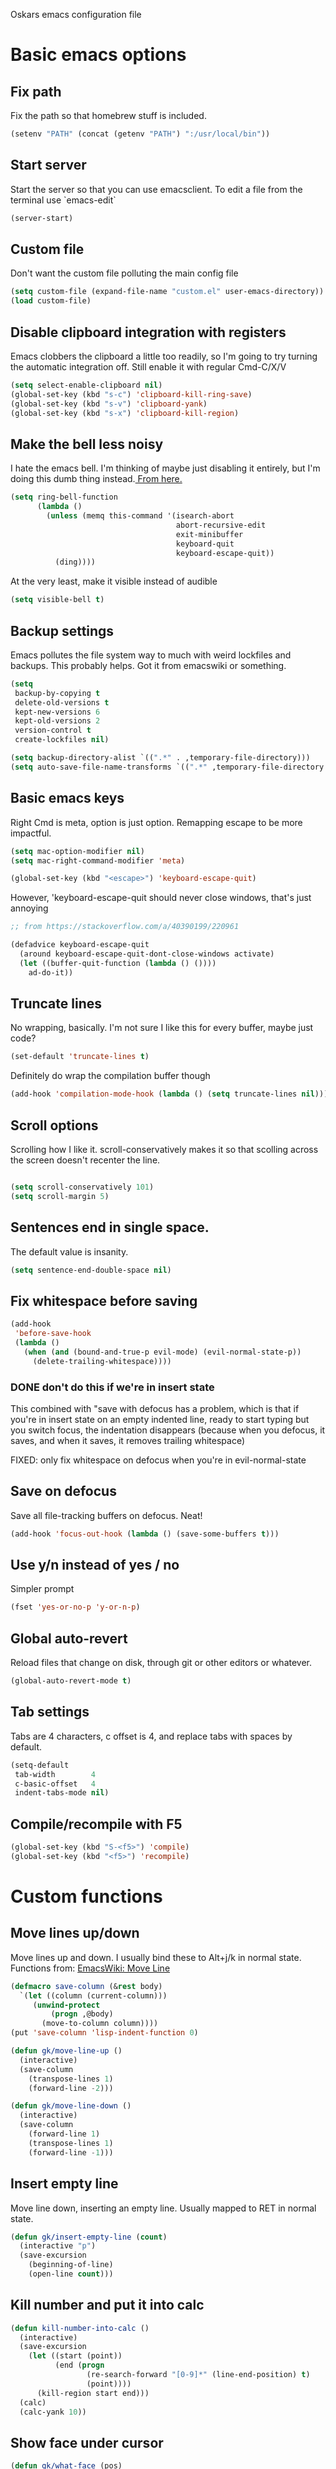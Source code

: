 Oskars emacs configuration file

* Basic emacs options
** Fix path
Fix the path so that homebrew stuff is included.

#+BEGIN_SRC emacs-lisp
  (setenv "PATH" (concat (getenv "PATH") ":/usr/local/bin"))
#+END_SRC

** Start server
Start the server so that you can use emacsclient. To edit a file from
the terminal use `emacs-edit`

#+BEGIN_SRC emacs-lisp
  (server-start)
#+END_SRC
** Custom file
Don't want the custom file polluting the main config file

#+BEGIN_SRC emacs-lisp
  (setq custom-file (expand-file-name "custom.el" user-emacs-directory))
  (load custom-file)
#+END_SRC
** Disable clipboard integration with registers
Emacs clobbers the clipboard a little too readily, so I'm going to try
turning the automatic integration off. Still enable it with regular Cmd-C/X/V

#+BEGIN_SRC emacs-lisp
  (setq select-enable-clipboard nil)
  (global-set-key (kbd "s-c") 'clipboard-kill-ring-save)
  (global-set-key (kbd "s-v") 'clipboard-yank)
  (global-set-key (kbd "s-x") 'clipboard-kill-region)
#+END_SRC

** Make the bell less noisy
I hate the emacs bell. I'm thinking of maybe just disabling it
entirely, but I'm doing this dumb thing instead.[[https://www.emacswiki.org/emacs/AlarmBell][ From here.]]

#+BEGIN_SRC emacs-lisp
  (setq ring-bell-function
        (lambda ()
          (unless (memq this-command '(isearch-abort
                                       abort-recursive-edit
                                       exit-minibuffer
                                       keyboard-quit
                                       keyboard-escape-quit))
            (ding))))
#+END_SRC

At the very least, make it visible instead of audible

#+BEGIN_SRC emacs-lisp
  (setq visible-bell t)
#+END_SRC

** Backup settings
Emacs pollutes the file system way to much with weird lockfiles and
backups. This probably helps. Got it from emacswiki or something.

#+BEGIN_SRC emacs-lisp
  (setq
   backup-by-copying t
   delete-old-versions t
   kept-new-versions 6
   kept-old-versions 2
   version-control t
   create-lockfiles nil)

  (setq backup-directory-alist `((".*" . ,temporary-file-directory)))
  (setq auto-save-file-name-transforms `((".*" ,temporary-file-directory t)))
#+END_SRC

** Basic emacs keys

Right Cmd is meta, option is just option. Remapping escape to be more
impactful.

#+BEGIN_SRC emacs-lisp
  (setq mac-option-modifier nil)
  (setq mac-right-command-modifier 'meta)

  (global-set-key (kbd "<escape>") 'keyboard-escape-quit)
#+END_SRC

However, 'keyboard-escape-quit should never close windows, that's just
annoying

#+BEGIN_SRC emacs-lisp
  ;; from https://stackoverflow.com/a/40390199/220961

  (defadvice keyboard-escape-quit
    (around keyboard-escape-quit-dont-close-windows activate)
    (let ((buffer-quit-function (lambda () ())))
      ad-do-it))
#+END_SRC

** Truncate lines
No wrapping, basically. I'm not sure I like this for every buffer,
maybe just code?

#+BEGIN_SRC emacs-lisp
(set-default 'truncate-lines t)
#+END_SRC

Definitely do wrap the compilation buffer though

#+BEGIN_SRC emacs-lisp
  (add-hook 'compilation-mode-hook (lambda () (setq truncate-lines nil)))

#+END_SRC
** Scroll options
Scrolling how I like it. scroll-conservatively makes it so that
scolling across the screen doesn't recenter the line.
#+BEGIN_SRC emacs-lisp

  (setq scroll-conservatively 101)
  (setq scroll-margin 5)

#+END_SRC
** Sentences end in single space.
The default value is insanity.

#+BEGIN_SRC emacs-lisp
  (setq sentence-end-double-space nil)
#+END_SRC
** Fix whitespace before saving
#+BEGIN_SRC emacs-lisp
  (add-hook
   'before-save-hook
   (lambda ()
     (when (and (bound-and-true-p evil-mode) (evil-normal-state-p))
       (delete-trailing-whitespace))))
#+END_SRC

*** DONE don't do this if we're in insert state
This combined with "save with defocus has a problem, which is that if
you're in insert state on an empty indented line, ready to start
typing but you switch focus, the indentation disappears (because when
you defocus, it saves, and when it saves, it removes trailing
whitespace)

FIXED: only fix whitespace on defocus when you're in evil-normal-state

** Save on defocus
Save all file-tracking buffers on defocus. Neat!

#+BEGIN_SRC emacs-lisp
  (add-hook 'focus-out-hook (lambda () (save-some-buffers t)))
#+END_SRC

** Use y/n instead of yes / no
Simpler prompt

#+BEGIN_SRC emacs-lisp
  (fset 'yes-or-no-p 'y-or-n-p)
#+END_SRC

** Global auto-revert
Reload files that change on disk, through git or other editors or
whatever.

#+BEGIN_SRC emacs-lisp
  (global-auto-revert-mode t)
#+END_SRC
** Tab settings
Tabs are 4 characters, c offset is 4, and replace tabs with spaces by
default.

#+BEGIN_SRC emacs-lisp
  (setq-default
   tab-width        4
   c-basic-offset   4
   indent-tabs-mode nil)
#+END_SRC
** Compile/recompile with F5

#+BEGIN_SRC emacs-lisp
  (global-set-key (kbd "S-<f5>") 'compile)
  (global-set-key (kbd "<f5>") 'recompile)
#+END_SRC
* Custom functions
** Move lines up/down
Move lines up and down. I usually bind these to Alt+j/k in normal
state. Functions from: [[https://www.emacswiki.org/emacs/MoveLine][EmacsWiki: Move Line]]

#+BEGIN_SRC emacs-lisp
  (defmacro save-column (&rest body)
    `(let ((column (current-column)))
       (unwind-protect
           (progn ,@body)
         (move-to-column column))))
  (put 'save-column 'lisp-indent-function 0)

  (defun gk/move-line-up ()
    (interactive)
    (save-column
      (transpose-lines 1)
      (forward-line -2)))

  (defun gk/move-line-down ()
    (interactive)
    (save-column
      (forward-line 1)
      (transpose-lines 1)
      (forward-line -1)))
#+END_SRC

** Insert empty line
Move line down, inserting an empty line. Usually mapped to RET in
normal state.
#+BEGIN_SRC emacs-lisp
  (defun gk/insert-empty-line (count)
    (interactive "p")
    (save-excursion
      (beginning-of-line)
      (open-line count)))
#+END_SRC

** Kill number and put it into calc
#+BEGIN_SRC emacs-lisp
  (defun kill-number-into-calc ()
    (interactive)
    (save-excursion
      (let ((start (point))
            (end (progn
                   (re-search-forward "[0-9]*" (line-end-position) t)
                   (point))))
        (kill-region start end)))
    (calc)
    (calc-yank 10))
#+END_SRC

** Show face under cursor
#+BEGIN_SRC emacs-lisp
  (defun gk/what-face (pos)
    (interactive "d")
    (let ((face (or (get-char-property (point) 'read-face-name)
                    (get-char-property (point) 'face))))
      (if face (message "Face: %s" face) (message "No face at %d" pos))))
#+END_SRC

** Compile with make
Run compile with makefile in first ancestor directory with one in it.

#+BEGIN_SRC emacs-lisp
  (defun gk/compile-with-make ()
    "Get folder containing makefile, upwards in hierarchy"
    (interactive)
    (compile (format "make -C %s" (locate-dominating-file "." "Makefile"))))


#+END_SRC

* Look options
** Font
The most important setting of all!

#+BEGIN_SRC emacs-lisp
  (set-face-attribute 'default nil :font "Operator Mono" :height 220)
#+END_SRC

** Theme
Keep switching these...
*** Base16
#+BEGIN_SRC emacs-lisp
  (use-package base16-theme
    :ensure t
    :config
    (setq base16-distinct-fringe-background nil)
    (load-theme 'base16-gruvbox-dark-hard t))
#+END_SRC
*** Others
#+BEGIN_SRC emacs-lisp

;(use-package gruvbox-theme
;  :ensure t
;  :config
;  (load-theme 'gruvbox t))
; (use-package solarized-theme
;   :ensure t
;   :config
;   (setq solarized-use-variable-pitch nil
;         solarized-scale-org-headlines nil
;         solarized-use-more-italic t)
;
;   (load-theme 'solarized-dark t))
;(use-package zerodark-theme
;  :ensure t
;  :config
;  (zerodark-setup-modeline-format))
;(use-package darktooth-theme
;  :ensure t
;  :config
;  (load-theme 'darktooth t)
;  (darktooth-modeline))
#+END_SRC
** Face settings
The bolds and italics on Operator Mono are unbeatable

#+BEGIN_SRC emacs-lisp
  (set-face-attribute 'font-lock-type-face nil :slant 'italic)
  (set-face-attribute 'font-lock-comment-face nil :slant 'italic)
  (set-face-attribute 'font-lock-keyword-face nil :weight 'bold)


#+END_SRC

The "outline" faces are what's used for org headlines (at least in
base16 themes), and they inherit from the faces i customized above,
which leads to various org headlines being bold and italic. So,
hard-set these headlines to be regular weight and slant.

#+BEGIN_SRC emacs-lisp
  (set-face-attribute 'outline-1 nil :weight 'normal :slant 'normal)
  (set-face-attribute 'outline-2 nil :weight 'normal :slant 'normal)
  (set-face-attribute 'outline-3 nil :weight 'normal :slant 'normal)
  (set-face-attribute 'outline-4 nil :weight 'normal :slant 'normal)
  (set-face-attribute 'outline-5 nil :weight 'normal :slant 'normal)
  (set-face-attribute 'outline-6 nil :weight 'normal :slant 'normal)
  (set-face-attribute 'outline-7 nil :weight 'normal :slant 'normal)
  (set-face-attribute 'outline-8 nil :weight 'normal :slant 'normal)
#+END_SRC
** Modeline
I can't get the "package" modelines to work quite like i want them. I
should just write my own fancy modeline.
*** Doom
#+BEGIN_SRC emacs-lisp
  ; (use-package doom-modeline
  ;       :ensure t
  ;       :defer t
  ;       :hook (after-init . doom-modeline-init))
#+END_SRC
*** Powerline
#+BEGIN_SRC emacs-lisp
  ;(use-package powerline
  ;  :ensure t)
  ;(setq powerline-image-apple-rgb t)
  ;(powerline-default-theme)
#+END_SRC

*** TODO write your own modeline
Thicken it up a little, at least.
#+BEGIN_SRC emacs-lisp
#+END_SRC
** Remove GUI elements
No toolbar or scrollbar. Maybe no fringe?

#+BEGIN_SRC emacs-lisp
  (tool-bar-mode -1)
  (scroll-bar-mode -1)
  ;(set-face-attribute 'fringe nil :background nil)
#+END_SRC

** Show line numbers
nlinum is way faster than the built in linum.

#+BEGIN_SRC emacs-lisp

  ; (use-package nlinum
  ;   :ensure t
  ;   :config

  ;     (global-nlinum-mode t)
  ;     (setq nlinum-format "%4d "))

#+END_SRC

Update! Emacs 26 now has a much better mode that's faster and supports
relative line numbers.

#+BEGIN_SRC emacs-lisp

  (setq-default display-line-numbers 'relative)

#+END_SRC

#+BEGIN_SRC emacs-lisp
  (add-hook 'magit-pre-display-buffer-hook
            (lambda ()
              (setq display-line-numbers nil)))
#+END_SRC
** Cursor line
Highlight current line

#+BEGIN_SRC emacs-lisp
  (global-hl-line-mode t)
#+END_SRC

*** TODO cursor column
** Maximize window
Start maximized

#+BEGIN_SRC emacs-lisp
  (toggle-frame-maximized)
#+END_SRC

** Matching parens
Highlight matching parens

#+BEGIN_SRC emacs-lisp
  (show-paren-mode 1)
#+END_SRC

* Packages
** General key binding
Not sure i need this, really. Maybe I should try redoing my keymaps in
an "emacs native" way.

#+BEGIN_SRC emacs-lisp
  (use-package general
    :ensure t)
#+END_SRC

** Company
Company for autocompletion
#+BEGIN_SRC emacs-lisp
  (use-package company
    :ensure t
    :config
    (global-company-mode t)

    ; (add-to-list 'company-backends 'company-files)

    ;; Limit backends, tabnine will do most of the work
    (setq company-backends '(company-capf company-files))

    (add-hook 'text-mode-hook (lambda () (company-mode -1)))

    ;; Trigger completion immediately.
    (setq company-idle-delay 0)

    ;; Number the candidates (use M-1, M-2 etc to select completions).
    (setq company-show-numbers t)

    ;; Use the tab-and-go frontend.
    ;; Allows TAB to select and complete at the same time.
    ;; (company-tng-configure-default)
    (setq company-frontends
          '(;; company-tng-frontend
            company-pseudo-tooltip-frontend
            company-echo-metadata-frontend)))
#+END_SRC
** Projectile

#+BEGIN_SRC emacs-lisp
  (use-package projectile
    :ensure t
    :config
    (projectile-global-mode +1))
#+END_SRC
** Magit
#+BEGIN_SRC emacs-lisp
  (use-package magit
    :ensure t
    :config
    (setq magit-no-confirm '(stage-all-changes unstage-all-changes))
    (use-package evil-magit
      :ensure t)
    (add-to-list 'magit-section-initial-visibility-alist '(stashes . hide)))
#+END_SRC

** Yasnippet
Yas, queen.

#+BEGIN_SRC emacs-lisp
  (use-package yasnippet
    :ensure t
    :config
    (use-package yasnippet-snippets
      :ensure t)

    ;(yas-global-mode 1)
    )
#+END_SRC

*** TODO get better at snippets. figure out c for-snippet
** which-key

#+BEGIN_SRC emacs-lisp
    (use-package which-key
      :ensure t
      :config (which-key-mode 1))
#+END_SRC
** helm-ls-git
#+BEGIN_SRC emacs-lisp
  (use-package helm-ls-git
    :ensure t)
#+END_SRC
** ledger
#+BEGIN_SRC emacs-lisp
  (use-package ledger-mode
    :ensure t
    :config
    (setq-default ledger-binary-path "/usr/local/bin/ledger")

    ; (add-to-list 'evil-motion-state-modes 'ledger-report-mode)
    ; (add-to-list 'evil-motion-state-modes 'ledger-reconcile-mode)

    (setq ledger-clear-whole-transactions t
          ledger-reconcile-default-commodity "kr"
          ledger-reports
          (quote
           (("reg-checking" "ledger -f ledger.ledger reg checking")
            ("register-checking" "ledger reg checking")
            ("bal" "%(binary) -f %(ledger-file) bal")
            ("reg" "%(binary) -f %(ledger-file) reg")
            ("payee" "%(binary) -f %(ledger-file) reg @%(payee)")
            ("account" "%(binary) -f %(ledger-file) reg %(account)"))))

      (use-package flycheck-ledger
          :ensure t))
#+END_SRC
** neotree
#+BEGIN_SRC emacs-lisp
    (use-package neotree
      :ensure t
      :config
      (setq neo-theme (if (display-graphic-p) 'icons 'arrow))
      (setq projectile-switch-project-action 'neotree-projectile-action))
#+END_SRC

** expand-region
Expands region by semantic units

#+BEGIN_SRC emacs-lisp
  (use-package expand-region
    :ensure t
    :config
    (global-set-key (kbd "C-+") 'er/expand-region))
#+END_SRC

** tabnine
Lets try this thing out!

#+BEGIN_SRC emacs-lisp
  (use-package company-tabnine
    :ensure t
    :config
    (add-to-list 'company-backends #'company-tabnine t))
#+END_SRC

To install binary, run `M-x company-tabnine-install-binary`

* Helm
** Load

#+BEGIN_SRC emacs-lisp

  (use-package helm
    :ensure t)

#+END_SRC

** Keymaps

#+BEGIN_SRC emacs-lisp
  (general-define-key
   "M-x"     'helm-M-x
   "C-M-x"   'execute-extended-command
   "C-h a"   'helm-apropos
   "C-x b"   'helm-mini)
#+END_SRC

** Grepping

*** Search entire git repo

#+BEGIN_SRC emacs-lisp

(defun helm-rg-git-root (arg)
  "Run helm-do-grep-ag in git root level, if there is one, otherwise default-directory"
  (interactive "P")
  (let* ((git-root (magit-toplevel))
         (directory (if git-root git-root default-directory)))
    (helm-grep-ag directory arg)))

#+END_SRC

*** Use rg for grepping

#+BEGIN_SRC emacs-lisp
  (setq helm-grep-ag-command
        "rg --color=always --smart-case --no-heading --line-number %s %s %s")
#+END_SRC

** Use helm-ls-git
#+BEGIN_SRC emacs-lisp
  ;(use-package helm-ls-git
  ;  :ensure t
  ;  :config
  ;  (helm-ls-git-build-ls-git-source)
  ;  (add-to-list 'helm-mini-default-sources 'helm-source-ls-git t))
#+END_SRC
** Customize helm-mini
#+BEGIN_SRC emacs-lisp
  ;(setq helm-mini-default-sources
  ;      '(helm-source-buffers-list
  ;        helm-source-recentf
  ;        helm-source-buffer-not-found))
#+END_SRC

* Evil mode
** Keymaps
#+BEGIN_SRC emacs-lisp
  (defun evil-set-keys ()
    (general-define-key
     :states 'motion
     "ö" 'evil-backward-paragraph
     "ä" 'evil-forward-paragraph
     "å" 'evil-first-non-blank
     "Å" 'evil-end-of-line)

    (general-define-key
     :states 'normal
     ",s"                'mark-whole-buffer
     ",f"                'helm-find-files
     ",p"                'helm-ls-git-ls
     ",b"                'helm-mini
     ",m"                'magit-status
     ",g"                'helm-rg-git-root  ; defined in helm section
     ",k"                'kill-this-buffer
     ",h"                'helm-apropos
     ",c"                'kill-number-into-calc
     "√"                 'gk/move-line-down
     "ª"                 'gk/move-line-up
     "π"                 'evil-paste-increment-and-yank
     "S"                 'evil-stamp
     "+"                 'flycheck-next-error
     "-"                 'flycheck-previous-error
     "<deletechar>"      'clear-line
     "<left>"            'evil-window-left
     "<right>"           'evil-window-right
     "<up>"              'evil-window-up
     "<down>"            'evil-window-down
     "<backspace>"       'evil-ex-nohighlight
     "RET"               'gk/insert-empty-line
     "z"                 'save-buffer
     "SPC"               'helm-M-x)

    (general-define-key
     :states 'visual
     "gc"   'comment-region
     "gC"   'uncomment-region)

    (general-define-key
     :states 'insert
     "<tab>"   'tab-to-tab-stop))

  (add-hook 'evil-mode-hook 'evil-set-keys)
#+END_SRC
** Search module
Makes gn motion work in cgn/dgn
#+BEGIN_SRC emacs-lisp
  (setq evil-search-module 'evil-search)
#+END_SRC
** Use j/k to get out of insert mode
This works badly, so i'm disabling it for now. Since caps-lock has
been mapped to escape, it's no longer really needed as much.
#+BEGIN_SRC emacs-lisp
  ;(add-hook 'evil-mode-hook
  ; (lambda ()
  ;   (use-package evil-escape
  ;     :ensure t
  ;     :config
  ;     (evil-escape-mode t)
  ;     (setq-default evil-escape-key-sequence "jk"))))
#+END_SRC

** Alignment operator
#+BEGIN_SRC emacs-lisp
  (add-hook 'evil-mode-hook
   (lambda ()
     (use-package evil-lion
       :ensure t
       :config
       (evil-lion-mode t))))
#+END_SRC

** Stamp command
#+BEGIN_SRC emacs-lisp
  (evil-define-command evil-stamp ()
    "Replace word with latest yank"
    (interactive)
    (evil-with-single-undo
      (save-excursion
          (kill-word 1)
          (evil-paste-from-register ?0))))

#+END_SRC
** Paste line and bump first number

#+BEGIN_SRC emacs-lisp
  (defun increment-first-number-in-line (inc)
    "Increment the first number in a line"
    (interactive "p")
    (save-match-data
      (save-excursion
        (let* ((match-number (lambda () (string-to-number (match-string 0))))
               (increment-match (lambda () (+ (or inc 1) (funcall match-number)))))
          (move-beginning-of-line nil)
          (cond ((re-search-forward "-?[0-9]+" (point-at-eol) t)
                 (replace-match (number-to-string (funcall increment-match)))))))))

  (evil-define-command evil-paste-increment-and-yank (repeat)
    "Paste, increment the first number in line, then yank again"
    (interactive "p")
    (evil-with-single-undo
      (save-excursion (evil-paste-after repeat))
      (dotimes (i repeat)
        (next-line)
        (increment-first-number-in-line (+ i 1)))
      (call-interactively 'evil-yank-line)))
#+END_SRC

*** TODO bump all numbers in line
** Delete to clear a line
#+BEGIN_SRC emacs-lisp
  (defun clear-line ()
    "Clear entire current line"
    (interactive)
    (move-beginning-of-line 1)
    (kill-line))
#+END_SRC
** Insert empty line
** Load it

#+BEGIN_SRC emacs-lisp
  (use-package evil
    :ensure t
    :config

    (evil-mode t))
#+END_SRC
* Org mode
Org mode folders
#+BEGIN_SRC emacs-lisp
   (setq org-directory           "~/Dropbox/Org"
         org-archive-location    "~/Dropbox/Org/archive.org::* Archive"
         org-default-notes-file  "~/Dropbox/Org/notes.org"
         org-default-agenda-file "~/Dropbox/Org/agenda.org"
         org-agenda-files        '("~/Dropbox/Org/notes.org" "~/Dropbox/Org/agenda.org")
         org-agenda-window-setup 'current-window)
#+END_SRC

Initialize babel (do i need to do this?)

#+BEGIN_SRC emacs-lisp
  (org-babel-do-load-languages
   'org-babel-load-languages
   '((R . t)
     (emacs-lisp . t)
     (gnuplot . t)
     (ledger . t)
     (python . t)))
#+END_SRC

Don't ask for confirmation to execute stuff

#+BEGIN_SRC emacs-lisp
  (setq org-confirm-babel-evaluate nil        ;; for running code blocks
        org-confirm-elisp-link-function nil   ;; for elisp links
        org-confirm-shell-link-function nil)  ;; for shell links
#+END_SRC
** Agenda
Show two weeks in agenda
#+BEGIN_SRC emacs-lisp
(setq org-agenda-span 14)
#+END_SRC
** Capture
I should start using this at some point!
*** Key binding
#+BEGIN_SRC emacs-lisp
  (general-define-key
   "C-c c" 'org-capture)
#+END_SRC
*** Templates
#+BEGIN_SRC emacs-lisp

#+END_SRC
** Evil
Better evil integration

#+BEGIN_SRC emacs-lisp
  (use-package evil-org
    :ensure t
    :after org
    :config
    (add-hook 'org-mode-hook 'evil-org-mode)
    (add-hook 'evil-org-mode-hook
              (lambda ()
                (evil-org-set-key-theme))))
#+END_SRC

Don't evil-autoindent in org
#+BEGIN_SRC emacs-lisp
  (add-hook 'org-mode-hook (lambda () (setq evil-auto-indent nil)))
#+END_SRC

Alt+j/k moves lines in evil mode, in org mode it moves headings
#+BEGIN_SRC emacs-lisp
  (general-define-key
   :states 'normal
   :keymaps 'org-mode-map
   "√"          'org-metadown
   "ª"          'org-metaup)
#+END_SRC

ö/ä is paragraph motion in evil mode, Ö/Ä is heading motion in evil
mode.

#+BEGIN_SRC emacs-lisp
  (general-define-key
   :states '(motion visual)
   :keymaps 'org-mode-map
   "Ö" 'outline-previous-visible-heading
   "Ä" 'outline-next-visible-heading)
#+END_SRC
** Keys
#+BEGIN_SRC emacs-lisp
  (general-define-key
   :keymaps 'org-mode-map
   "<C-M-return>" 'org-insert-heading-after-current)

  (general-define-key
   :keymaps 'org-src-mode-map
   :states 'normal
   "z" 'org-edit-src-exit)

#+END_SRC
** Fontify source code
#+BEGIN_SRC emacs-lisp
  (setq org-src-fontify-natively t)
#+END_SRC

** Bullets
#+BEGIN_SRC emacs-lisp
  (use-package org-bullets
    :ensure t
    :config
    (add-hook 'org-mode-hook 'org-bullets-mode))
#+END_SRC

** Indent
#+BEGIN_SRC emacs-lisp
  (add-hook 'org-mode-hook 'org-indent-mode)
#+END_SRC
** Auto-fill
#+BEGIN_SRC emacs-lisp
  (add-hook 'org-mode-hook 'auto-fill-mode)
#+END_SRC
** Trello
#+BEGIN_SRC emacs-lisp
  ; (use-package org-trello
  ;   :ensure t
  ;   :config
  ;   (setq org-trello-files '("~/Dropbox/Org/Trello/alfie3.org"))
  ;   (add-hook 'org-trello-mode-hook (lambda () (setq truncate-lines nil))))
#+END_SRC
** Add pdflatex to path
#+BEGIN_SRC emacs-lisp
  (setenv "PATH" (concat (getenv "PATH") ":/Library/TeX/texbin"))
#+END_SRC
* Languages
** Indentation
#+BEGIN_SRC emacs-lisp
  (c-set-offset 'arglist-intro '+)
  (c-set-offset 'arglist-cont '0)
  (c-set-offset 'arglist-cont-nonempty '+)
  (c-set-offset 'arglist-close '+)

#+END_SRC
** C#
Use tabs instead of spaces

#+BEGIN_SRC emacs-lisp
  (add-hook 'csharp-mode-hook
            (lambda ()
            (setq indent-tabs-mode t)))
#+END_SRC

Flycheck off for now, it's buggy with omnisharp

#+BEGIN_SRC emacs-lisp
  ;; (add-hook 'csharp-mode-hook
  ;;           (lambda ()
  ;;             (flycheck-mode 1)
  ;;             (setq flycheck-error-list-minimum-level 'error)
  ;;             (setq flycheck-navigation-minimum-level 'error)))
#+END_SRC

I forget why, but i need to set this path for some reason.

#+BEGIN_SRC emacs-lisp
  (setenv "PATH"
          (concat
           (getenv "PATH")
           ":/Library/Frameworks/Mono.framework/Versions/Current/Commands"))
#+END_SRC

Use omnisharp

#+BEGIN_SRC emacs-lisp
  (use-package omnisharp
    :ensure t
    :config
    (add-hook 'csharp-mode-hook 'omnisharp-mode)
    ; (eval-after-load 'company
    ;   '(add-to-list 'company-backends 'company-omnisharp))
    )

#+END_SRC

** C
*** Indendtation
#+BEGIN_SRC emacs-lisp
  (setq c-basic-offset 4)
#+END_SRC

** C++
C/C++ language server

#+BEGIN_SRC emacs-lisp

  ;; (use-package lsp-mode
  ;;   :ensure t)

  ;; (use-package cquery
  ;;   :ensure t
  ;;   :config
  ;;   (setq cquery-executable "/usr/local/bin/cquery"
  ;;         cquery-extra-args '("--log-file=/tmp/cqlog.txt"))
  ;;   (add-hook 'c-mode-hook 'lsp-cquery-enable)
  ;;   (add-hook 'c++-mode-hook 'lsp-cquery-enable))

  ;; (use-package company-lsp
  ;;   :ensure t
  ;;   :config (push 'company-lsp company-backends))
#+END_SRC
** Shaderlab
#+BEGIN_SRC emacs-lisp
  (use-package shader-mode
    :ensure t
    :config
    (add-to-list 'auto-mode-alist '("\\.shader\\'" . shader-mode))
    (add-to-list 'auto-mode-alist '("\\.compute\\'" . shader-mode)))

#+END_SRC

** Emacs Lisp

Eval and print with M-ret and S-ret. Not sure if this is such a good
idea, but it's neat sometimes.
#+BEGIN_SRC emacs-lisp
  (defun evil-eval-and-print-sexp ()
    (interactive)
    (evil-append 1 0 nil)
    (eval-print-last-sexp)
    (evil-normal-state))

  (general-define-key
   :keymaps '(lisp-interaction-mode-map emacs-lisp-mode-map)
   :states '(normal insert)
   "<M-return>" 'evil-eval-and-print-sexp
   "<S-return>" 'eval-last-sexp)
#+END_SRC
* Start-up
** Split window into default buffers
#+BEGIN_SRC emacs-lisp
    (setq inhibit-splash-screen t
          inhibit-startup-message t
          inhibit-startup-echo-area-message t)

    (defun default-window-setup ()
      (interactive)
      (delete-other-windows)
      (split-window-right)
      (switch-to-buffer "*scratch*")
      (other-window 1 nil)
      (find-file org-default-notes-file)
      (other-window 1 nil))

    (default-window-setup)
#+END_SRC
** Temp
#+BEGIN_SRC emacs-lisp
  (use-package flycheck
    :ensure t)
#+END_SRC
